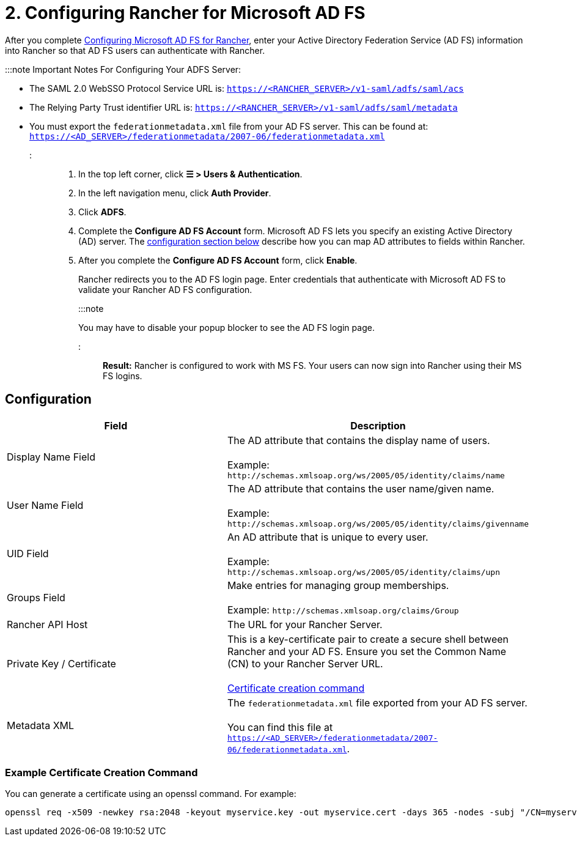 = 2. Configuring Rancher for Microsoft AD FS

+++<head>++++++<link rel="canonical" href="https://ranchermanager.docs.rancher.com/how-to-guides/new-user-guides/authentication-permissions-and-global-configuration/configure-microsoft-ad-federation-service-saml/configure-rancher-for-ms-adfs">++++++</link>++++++</head>+++

After you complete xref:configure-ms-adfs-for-rancher.adoc[Configuring Microsoft AD FS for Rancher], enter your Active Directory Federation Service (AD FS) information into Rancher so that AD FS users can authenticate with Rancher.

:::note Important Notes For Configuring Your ADFS Server:

* The SAML 2.0 WebSSO Protocol Service URL is: `https://<RANCHER_SERVER>/v1-saml/adfs/saml/acs`
* The Relying Party Trust identifier URL is: `https://<RANCHER_SERVER>/v1-saml/adfs/saml/metadata`
* You must export the `federationmetadata.xml` file from your AD FS server. This can be found at: `https://<AD_SERVER>/federationmetadata/2007-06/federationmetadata.xml`

:::

. In the top left corner, click *☰ > Users & Authentication*.
. In the left navigation menu, click *Auth Provider*.
. Click *ADFS*.
. Complete the *Configure AD FS Account* form. Microsoft AD FS lets you specify an existing Active Directory (AD) server. The <<configuration,configuration section below>> describe how you can map AD attributes to fields within Rancher.
. After you complete the *Configure AD FS Account* form, click *Enable*.
+
Rancher redirects you to the AD FS login page. Enter credentials that authenticate with Microsoft AD FS to validate your Rancher AD FS configuration.
+
:::note
+
You may have to disable your popup blocker to see the AD FS login page.
+
:::

*Result:* Rancher is configured to work with MS FS. Your users can now sign into Rancher using their MS FS logins.

== Configuration

|===
| Field | Description

| Display Name Field
| The AD attribute that contains the display name of users. +
 +
Example: `+http://schemas.xmlsoap.org/ws/2005/05/identity/claims/name+`

| User Name Field
| The AD attribute that contains the user name/given name. +
 +
Example: `+http://schemas.xmlsoap.org/ws/2005/05/identity/claims/givenname+`

| UID Field
| An AD attribute that is unique to every user. +
 +
Example: `+http://schemas.xmlsoap.org/ws/2005/05/identity/claims/upn+`

| Groups Field
| Make entries for managing group memberships. +
 +
Example: `+http://schemas.xmlsoap.org/claims/Group+`

| Rancher API Host
| The URL for your Rancher Server.

| Private Key / Certificate
| This is a key-certificate pair to create a secure shell between Rancher and your AD FS. Ensure you set the Common Name (CN) to your Rancher Server URL. +
 +
<<example-certificate-creation-command,Certificate creation command>>

| Metadata XML
| The `federationmetadata.xml` file exported from your AD FS server. +
 +
You can find this file at `https://<AD_SERVER>/federationmetadata/2007-06/federationmetadata.xml`.
|===

=== Example Certificate Creation Command

You can generate a certificate using an openssl command. For example:

----
openssl req -x509 -newkey rsa:2048 -keyout myservice.key -out myservice.cert -days 365 -nodes -subj "/CN=myservice.example.com"
----
